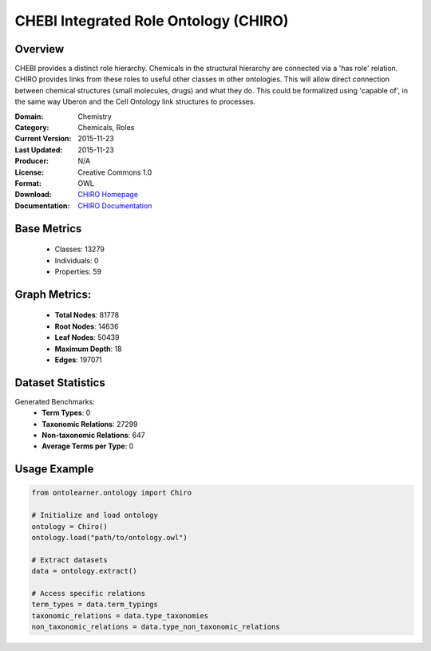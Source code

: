 CHEBI Integrated Role Ontology (CHIRO)
=========================================

Overview
-----------------
CHEBI provides a distinct role hierarchy. Chemicals in the structural hierarchy are connected
via a 'has role' relation. CHIRO provides links from these roles to useful other classes in other ontologies.
This will allow direct connection between chemical structures (small molecules, drugs) and what they do.
This could be formalized using 'capable of', in the same way Uberon and the Cell Ontology link structures to processes.

:Domain: Chemistry
:Category: Chemicals, Roles
:Current Version: 2015-11-23
:Last Updated: 2015-11-23
:Producer: N/A
:License: Creative Commons 1.0
:Format: OWL
:Download: `CHIRO Homepage <https://terminology.tib.eu/ts/ontologies/chiro>`_
:Documentation: `CHIRO Documentation <https://terminology.tib.eu/ts/ontologies/chiro>`_

Base Metrics
---------------
    - Classes: 13279
    - Individuals: 0
    - Properties: 59

Graph Metrics:
------------------
    - **Total Nodes**: 81778
    - **Root Nodes**: 14636
    - **Leaf Nodes**: 50439
    - **Maximum Depth**: 18
    - **Edges**: 197071

Dataset Statistics
-------------------
Generated Benchmarks:
    - **Term Types**: 0
    - **Taxonomic Relations**: 27299
    - **Non-taxonomic Relations**: 647
    - **Average Terms per Type**: 0

Usage Example
------------------
.. code-block:: python

   from ontolearner.ontology import Chiro

   # Initialize and load ontology
   ontology = Chiro()
   ontology.load("path/to/ontology.owl")

   # Extract datasets
   data = ontology.extract()

   # Access specific relations
   term_types = data.term_typings
   taxonomic_relations = data.type_taxonomies
   non_taxonomic_relations = data.type_non_taxonomic_relations
